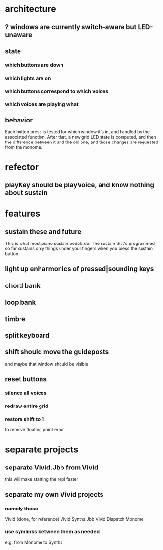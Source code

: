 * architecture
** ? windows are currently switch-aware but LED-unaware
** state
*** which buttons are down
*** which lights are on
*** which buttons correspond to which voices
*** which voices are playing what
** behavior
Each button press is tested for which window it's in, and handled by the associated function.
After that, a new grid LED state is computed, and then the difference between it and the old one, and those changes are requested from the monome.
* refector
** playKey should be playVoice, and know nothing about sustain
* features
** sustain these and future
This is what most piano sustain pedals do.
The sustain that's programmed so far sustains only things under your fingers when you press the sustain button.
** light up enharmonics of pressed|sounding keys
** chord bank
** loop bank
** timbre
** split keyboard
** shift should move the guideposts
and maybe that window should be visible
** reset buttons
*** silence all voices
*** redraw entire grid
*** restore shift to 1
to remove floating point error
* separate projects
** separate Vivid.Jbb from Vivid
 this will make starting the repl faster
** separate my own Vivid projects
*** namely these
Vivid (clone, for reference)
Vivid.Synths.Jbb
Vivid.Dispatch
Monome
*** use symlinks between them as needed
e.g. from Monome to Synths
